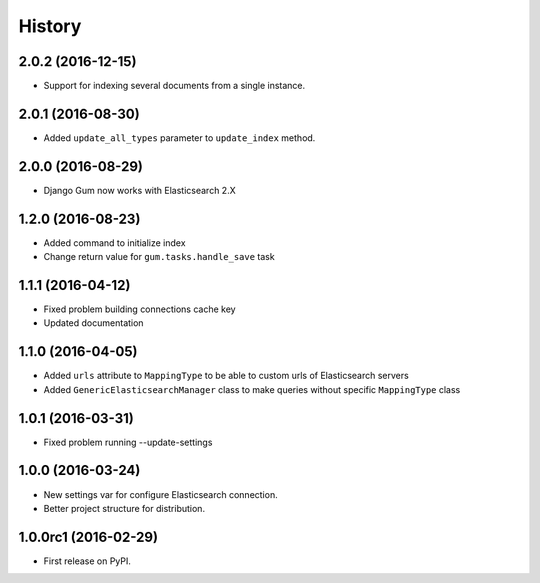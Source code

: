 .. :changelog:

History
-------

2.0.2 (2016-12-15)
++++++++++++++++++

* Support for indexing several documents from a single instance.

2.0.1 (2016-08-30)
++++++++++++++++++

* Added ``update_all_types`` parameter to ``update_index`` method.

2.0.0 (2016-08-29)
++++++++++++++++++

* Django Gum now works with Elasticsearch 2.X

1.2.0 (2016-08-23)
++++++++++++++++++

* Added command to initialize index
* Change return value for ``gum.tasks.handle_save`` task

1.1.1 (2016-04-12)
++++++++++++++++++

* Fixed problem building connections cache key
* Updated documentation

1.1.0 (2016-04-05)
++++++++++++++++++

* Added ``urls`` attribute to ``MappingType`` to be able to custom urls of Elasticsearch servers
* Added ``GenericElasticsearchManager`` class to make queries without specific ``MappingType`` class


1.0.1 (2016-03-31)
++++++++++++++++++

* Fixed problem running --update-settings


1.0.0 (2016-03-24)
++++++++++++++++++

* New settings var for configure Elasticsearch connection.
* Better project structure for distribution.


1.0.0rc1 (2016-02-29)
+++++++++++++++++++++

* First release on PyPI.
